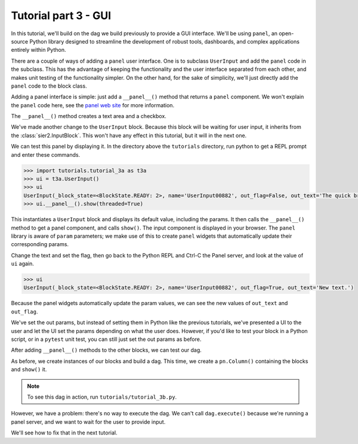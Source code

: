 Tutorial part 3 - GUI
=====================

In this tutorial, we'll build on the dag we build previously to provide
a GUI interface. We'll be using ``panel``, an open-source Python library
designed to streamline the development of robust tools, dashboards,
and complex applications entirely within Python.

There are a couple of ways of adding a ``panel`` user interface.
One is to subclass ``UserInput`` and add the ``panel`` code in the subclass.
This has the advantage of keeping the functionality and the user interface
separated from each other, and makes unit testing of the functionality simpler.
On the other hand, for the sake of simplicity, we'll just directly add
the ``panel`` code to the block class.

Adding a panel interface is simple: just add a ``__panel__()`` method
that returns a ``panel`` component. We won't explain the ``panel`` code
here, see the `panel web site <https://panel.holoviz.org>`_ for more information.

The ``__panel__()`` method creates a text area and a checkbox.

We've made another change to the ``UserInput`` block. Because this block will
be waiting for user input, it inherits from the :class:`sier2.InputBlock`.
This won't have any effect in this tutorial, but it will in the next one.

We can test this panel by displaying it. In the directory above the ``tutorials``
directory, run python to get a REPL prompt and enter these commands.

.. code-block:: python

    >>> import tutorials.tutorial_3a as t3a
    >>> ui = t3a.UserInput()
    >>> ui
    UserInput(_block_state=<BlockState.READY: 2>, name='UserInput00882', out_flag=False, out_text='The quick brown fox jumps over the lazy dog.\n\nThe end.')
    >>> ui.__panel__().show(threaded=True)

This instantiates a ``UserInput`` block and displays its default value,
including the params. It then calls the ``__panel__()``
method to get a panel component, and calls ``show()``. The input component
is displayed in your browser. The ``panel`` library is aware of ``param`` parameters;
we make use of this to create ``panel`` widgets that automatically update
their corresponding params.

Change the text and set the flag, then go back to the Python REPL and Ctrl-C the Panel server, and look at the value of ``ui`` again.

.. code-block:: python

    >>> ui
    UserInput(_block_state=<BlockState.READY: 2>, name='UserInput00882', out_flag=True, out_text='New text.')

Because the panel widgets automatically update the param values, we can see the new
values of ``out_text`` and ``out_flag``.

We've set the out params, but instead of setting them in Python like
the previous tutorials, we've presented a UI to the user and let the UI set
the params depending on what the user does. However, if you'd
like to test your block in a Python script, or in a ``pytest`` unit test,
you can still just set the out params as before.

After adding ``__panel__()`` methods to the other blocks, we can
test our dag.

As before, we create instances of our blocks and build a dag.
This time, we create a ``pn.Column()`` containing the blocks and
``show()`` it.

.. note::

    To see this dag in action, run ``tutorials/tutorial_3b.py``.

However, we have a problem: there's no way to execute the dag.
We can't call ``dag.execute()`` because we're running a panel server,
and we want to wait for the user to provide input.

We'll see how to fix that in the next tutorial.
